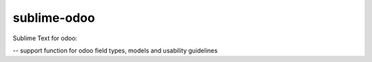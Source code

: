 sublime-odoo
============

Sublime Text for odoo:

-- support function for odoo field types, models and usability guidelines
